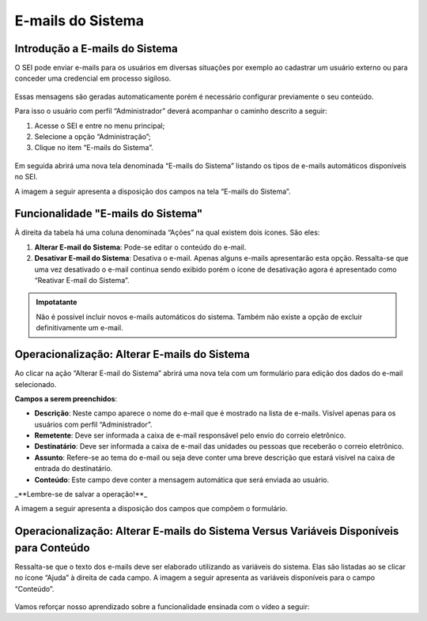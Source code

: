 E-mails do Sistema
==================

Introdução a E-mails do Sistema
-------------------------------

O SEI pode enviar e-mails para os usuários em diversas situações por exemplo ao cadastrar um usuário externo ou para conceder uma credencial em processo sigiloso. 

.. figure:: _static/images/04-18_Introducao-a-Emails-do-Sistema_Lista_Inicio-Emails.png

Essas mensagens são geradas automaticamente porém é necessário configurar previamente o seu conteúdo. 

Para isso o usuário com perfil “Administrador” deverá acompanhar o caminho descrito a seguir:

1. Acesse o SEI e entre no menu principal;
2. Selecione a opção “Administração”;
3. Clique no item “E-mails do Sistema”.

.. figure:: _static/images/04-18_Introducao-a_Emails-do-Sistema_TelaSEI_Acessar-Email-do-Sitema.png

Em seguida abrirá uma nova tela denominada “E-mails do Sistema” listando os tipos de e-mails automáticos disponíveis no SEI. 

A imagem a seguir apresenta a disposição dos campos na tela “E-mails do Sistema”.

.. figure:: _static/images/04-18_Introducao-a-Emails-do-Sistema_Tela_Emails-do-Sistema.png

Funcionalidade "E-mails do Sistema"
-----------------------------------

À direita da tabela há uma coluna denominada “Ações” na qual existem dois ícones. São eles:

1. **Alterar E-mail do Sistema**: Pode-se editar o conteúdo do e-mail.
2. **Desativar E-mail do Sistema**: Desativa o e-mail. Apenas alguns e-mails apresentarão esta opção. Ressalta-se que uma vez desativado o e-mail continua sendo exibido porém o ícone de desativação agora é apresentado como “Reativar E-mail do Sistema”.

.. admonition:: Impotatante

   Não é possível incluir novos e-mails automáticos do sistema. Também não existe a opção de excluir definitivamente um e-mail.

Operacionalização: Alterar E-mails do Sistema
----------------------------------------------

Ao clicar na ação “Alterar E-mail do Sistema” abrirá uma nova tela com um formulário para edição dos dados do e-mail selecionado. 

**Campos a serem preenchidos**:

- **Descrição**: Neste campo aparece o nome do e-mail que é mostrado na lista de e-mails. Visível apenas para os usuários com perfil “Administrador”.
- **Remetente**: Deve ser informada a caixa de e-mail responsável pelo envio do correio eletrônico.
- **Destinatário**: Deve ser informada a caixa de e-mail das unidades ou pessoas que receberão o correio eletrônico.
- **Assunto**: Refere-se ao tema do e-mail ou seja deve conter uma breve descrição que estará visível na caixa de entrada do destinatário.
- **Conteúdo**: Este campo deve conter a mensagem automática que será enviada ao usuário.

_**Lembre-se de salvar a operação!**_

A imagem a seguir apresenta a disposição dos campos que compõem o formulário.

.. figure:: _static/images/04-18_Operacionalizacao-Alterar-Emails-do-Sistema_Tela_Alterar-Email.png

Operacionalização: Alterar E-mails do Sistema Versus Variáveis Disponíveis para Conteúdo
-----------------------------------------------------------------------------------------

Ressalta-se que o texto dos e-mails deve ser elaborado utilizando as variáveis do sistema. Elas são listadas ao se clicar no ícone “Ajuda” à direita de cada campo. A imagem a seguir apresenta as variáveis disponíveis para o campo “Conteúdo”.

.. figure:: _static/images/04-18_Operacionalizacao-Alterar-Emails-do-Sistema-Versus-Variaveis-Disponiveis-para-Conteudo_Lista_Variaveis-Conteudo-Email.png

Vamos reforçar nosso aprendizado sobre a funcionalidade ensinada com o vídeo a seguir:


.. _Clique aqui: https://cdn.evg.gov.br/cursos/304_EVG/videos/modulo06video01.mp4 para ver o vídeo.